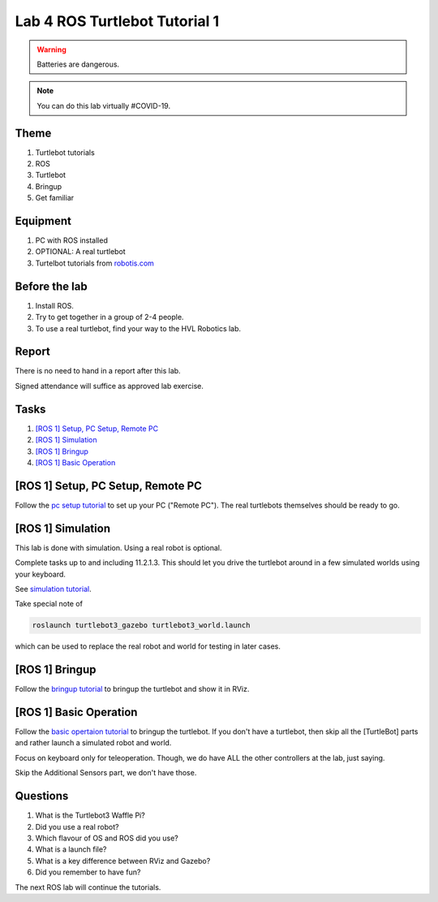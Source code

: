 ********************************
Lab 4 ROS Turtlebot Tutorial 1
********************************

.. warning::
    Batteries are dangerous.

.. note::
    You can do this lab virtually #COVID-19.

Theme
==============================================

#. Turtlebot tutorials
#. ROS
#. Turtlebot
#. Bringup
#. Get familiar

Equipment
==============================================
#. PC with ROS installed
#. OPTIONAL: A real turtlebot
#. Turtelbot tutorials from `robotis.com <https://emanual.robotis.com/docs/en/platform/turtlebot3/overview/>`_

Before the lab
==============================================
#. Install ROS.

#. Try to get together in a group of 2-4 people.

#. To use a real turtlebot, find your way to the HVL Robotics lab.


Report
==============================================
There is no need to hand in a report after this lab.

Signed attendance will suffice as approved lab exercise.

Tasks
==============================================
#. `[ROS 1] Setup, PC Setup, Remote PC`_
#. `[ROS 1] Simulation`_
#. `[ROS 1] Bringup`_
#. `[ROS 1] Basic Operation`_


_`[ROS 1] Setup, PC Setup, Remote PC`
==============================================
Follow the `pc setup tutorial <https://emanual.robotis.com/docs/en/platform/turtlebot3/pc_setup/>`_ to set 
up your PC ("Remote PC"). The real turtlebots themselves should be ready to go. 


_`[ROS 1] Simulation`
==============================================
This lab is done with simulation. Using a real robot is optional.

Complete tasks up to and including 11.2.1.3. This should let you drive the turtlebot around in a few
simulated worlds using your keyboard.

See `simulation tutorial <https://emanual.robotis.com/docs/en/platform/turtlebot3/simulation/#ros-1-simulation/>`_.

Take special note of

.. code-block::

    roslaunch turtlebot3_gazebo turtlebot3_world.launch

which can be used to replace the real robot and world for testing in later cases.


_`[ROS 1] Bringup`
==============================================
Follow the `bringup tutorial <https://emanual.robotis.com/docs/en/platform/turtlebot3/#ros-1-bringup/>`_ to 
bringup the turtlebot and show it in RViz.


_`[ROS 1] Basic Operation`
==============================================
Follow the `basic opertaion tutorial <https://emanual.robotis.com/docs/en/platform/turtlebot3/#ros-1-basic-operation/>`_ to 
bringup the turtlebot. If you don't have a turtlebot, then skip all the [TurtleBot] parts and rather
launch a simulated robot and world.

Focus on keyboard only for teleoperation. Though, we do have ALL the other controllers at the lab, just saying.

Skip the Additional Sensors part, we don't have those.


Questions
==============================================

#. What is the Turtlebot3 Waffle Pi?
#. Did you use a real robot?
#. Which flavour of OS and ROS did you use?
#. What is a launch file?
#. What is a key difference between RViz and Gazebo?
#. Did you remember to have fun?

The next ROS lab will continue the tutorials.
